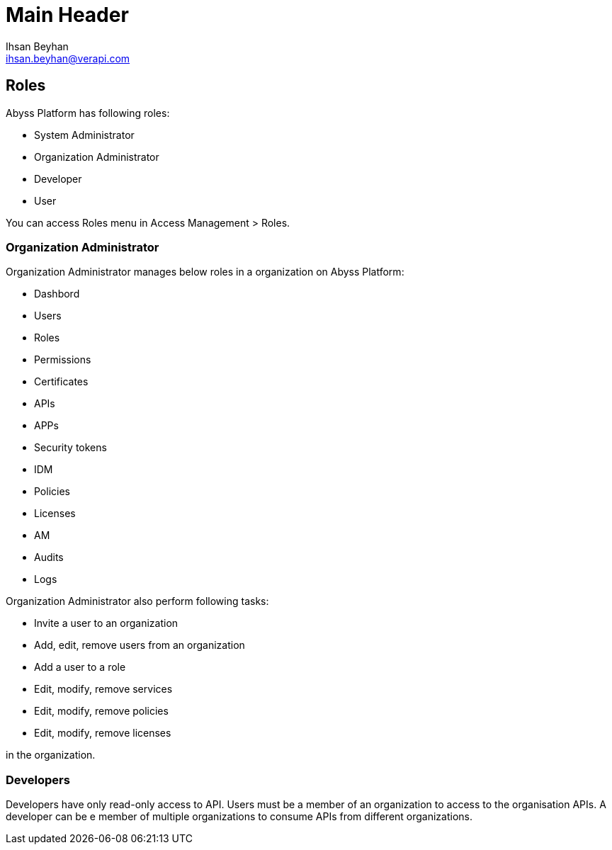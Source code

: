 Main Header
===========
:Author:    Ihsan Beyhan
:Email:     ihsan.beyhan@verapi.com
:Date:      17/01/2019
:Revision:  17/01/2019


== Roles

Abyss Platform has following roles:

* System Administrator
* Organization Administrator
* Developer
* User


You can access Roles menu in Access Management > Roles.



=== Organization Administrator

****
Organization Administrator manages below roles in a organization on Abyss Platform:

* Dashbord
* Users
* Roles
* Permissions
* Certificates
* APIs
* APPs
* Security tokens
* IDM
* Policies
* Licenses
* AM
* Audits
* Logs

****

****
Organization Administrator also perform following tasks:

* Invite a user to an organization
* Add, edit, remove users from an organization
* Add a user to a role
* Edit, modify, remove services
* Edit, modify, remove policies
* Edit, modify, remove licenses

in the organization.

****

=== Developers

Developers have only read-only access to API.
Users must be a member of an organization to access to the organisation APIs.
A developer can be e member of multiple organizations to consume APIs from different organizations.
